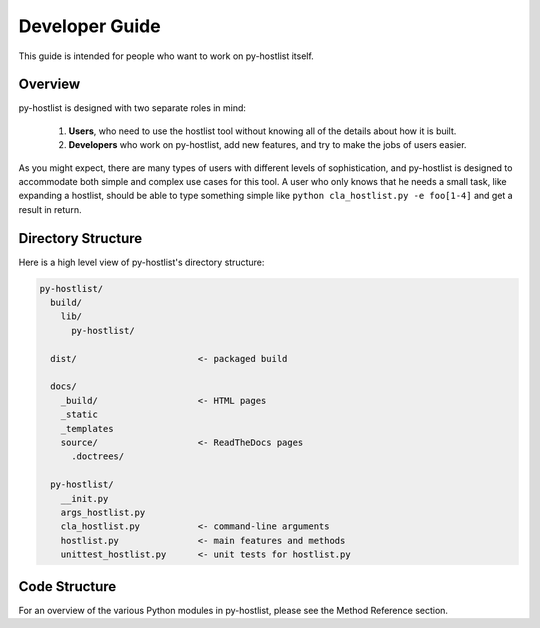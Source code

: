 ===============
Developer Guide
===============

This guide is intended for people who want to work on py-hostlist itself. 

Overview
--------

py-hostlist is designed with two separate roles in mind:

 1. **Users**, who need to use the hostlist tool without knowing all of the details about how it is built.

 2. **Developers** who work on py-hostlist, add new features, and try to make the jobs of users easier.

As you might expect, there are many types of users with different levels of sophistication, and py-hostlist is designed to accommodate both simple and complex use cases for this tool. A user who only knows that he needs a small task, like expanding a hostlist, should be able to type something simple like ``python cla_hostlist.py -e foo[1-4]`` and get a result in return.

Directory Structure
-------------------

Here is a high level view of py-hostlist's directory structure:

.. code-block:: none

    py-hostlist/
      build/
        lib/
          py-hostlist/ 

      dist/                       <- packaged build

      docs/
        _build/                   <- HTML pages
        _static
        _templates
        source/                   <- ReadTheDocs pages
          .doctrees/

      py-hostlist/
        __init.py
        args_hostlist.py
        cla_hostlist.py           <- command-line arguments
        hostlist.py               <- main features and methods
        unittest_hostlist.py      <- unit tests for hostlist.py

Code Structure
--------------

For an overview of the various Python modules in py-hostlist, please see the Method Reference section.